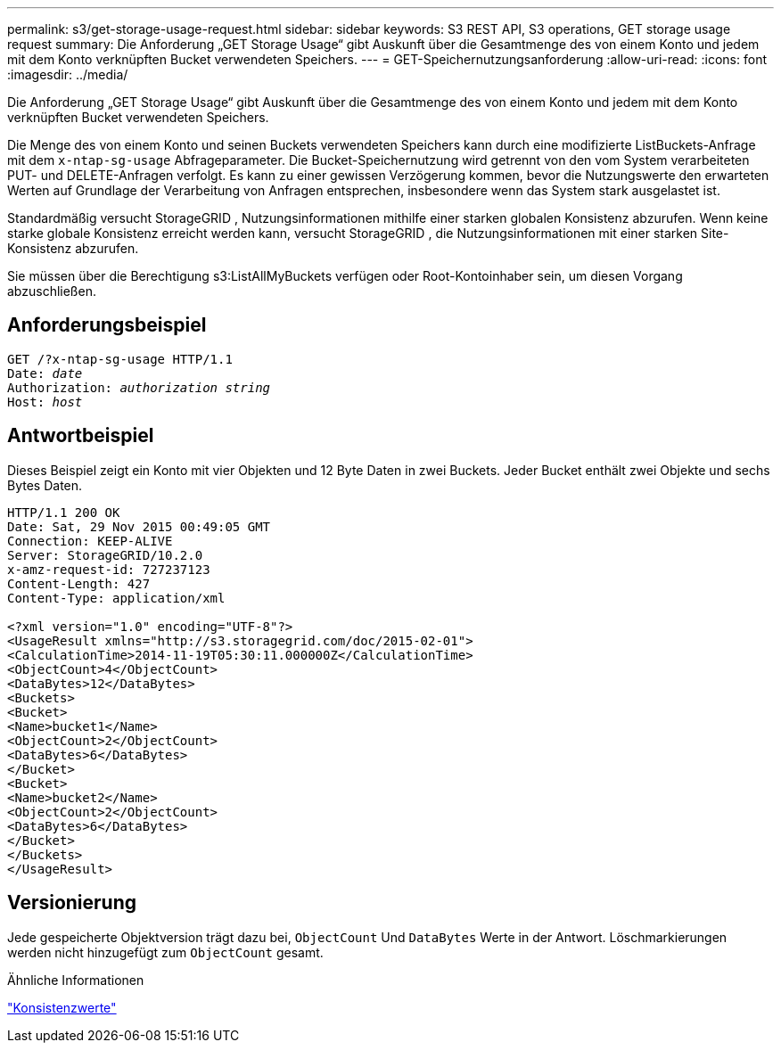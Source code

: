 ---
permalink: s3/get-storage-usage-request.html 
sidebar: sidebar 
keywords: S3 REST API, S3 operations, GET storage usage request 
summary: Die Anforderung „GET Storage Usage“ gibt Auskunft über die Gesamtmenge des von einem Konto und jedem mit dem Konto verknüpften Bucket verwendeten Speichers. 
---
= GET-Speichernutzungsanforderung
:allow-uri-read: 
:icons: font
:imagesdir: ../media/


[role="lead"]
Die Anforderung „GET Storage Usage“ gibt Auskunft über die Gesamtmenge des von einem Konto und jedem mit dem Konto verknüpften Bucket verwendeten Speichers.

Die Menge des von einem Konto und seinen Buckets verwendeten Speichers kann durch eine modifizierte ListBuckets-Anfrage mit dem `x-ntap-sg-usage` Abfrageparameter.  Die Bucket-Speichernutzung wird getrennt von den vom System verarbeiteten PUT- und DELETE-Anfragen verfolgt.  Es kann zu einer gewissen Verzögerung kommen, bevor die Nutzungswerte den erwarteten Werten auf Grundlage der Verarbeitung von Anfragen entsprechen, insbesondere wenn das System stark ausgelastet ist.

Standardmäßig versucht StorageGRID , Nutzungsinformationen mithilfe einer starken globalen Konsistenz abzurufen.  Wenn keine starke globale Konsistenz erreicht werden kann, versucht StorageGRID , die Nutzungsinformationen mit einer starken Site-Konsistenz abzurufen.

Sie müssen über die Berechtigung s3:ListAllMyBuckets verfügen oder Root-Kontoinhaber sein, um diesen Vorgang abzuschließen.



== Anforderungsbeispiel

[listing, subs="specialcharacters,quotes"]
----
GET /?x-ntap-sg-usage HTTP/1.1
Date: _date_
Authorization: _authorization string_
Host: _host_
----


== Antwortbeispiel

Dieses Beispiel zeigt ein Konto mit vier Objekten und 12 Byte Daten in zwei Buckets.  Jeder Bucket enthält zwei Objekte und sechs Bytes Daten.

[listing]
----
HTTP/1.1 200 OK
Date: Sat, 29 Nov 2015 00:49:05 GMT
Connection: KEEP-ALIVE
Server: StorageGRID/10.2.0
x-amz-request-id: 727237123
Content-Length: 427
Content-Type: application/xml

<?xml version="1.0" encoding="UTF-8"?>
<UsageResult xmlns="http://s3.storagegrid.com/doc/2015-02-01">
<CalculationTime>2014-11-19T05:30:11.000000Z</CalculationTime>
<ObjectCount>4</ObjectCount>
<DataBytes>12</DataBytes>
<Buckets>
<Bucket>
<Name>bucket1</Name>
<ObjectCount>2</ObjectCount>
<DataBytes>6</DataBytes>
</Bucket>
<Bucket>
<Name>bucket2</Name>
<ObjectCount>2</ObjectCount>
<DataBytes>6</DataBytes>
</Bucket>
</Buckets>
</UsageResult>
----


== Versionierung

Jede gespeicherte Objektversion trägt dazu bei, `ObjectCount` Und `DataBytes` Werte in der Antwort.  Löschmarkierungen werden nicht hinzugefügt zum `ObjectCount` gesamt.

.Ähnliche Informationen
link:consistency-controls.html["Konsistenzwerte"]
